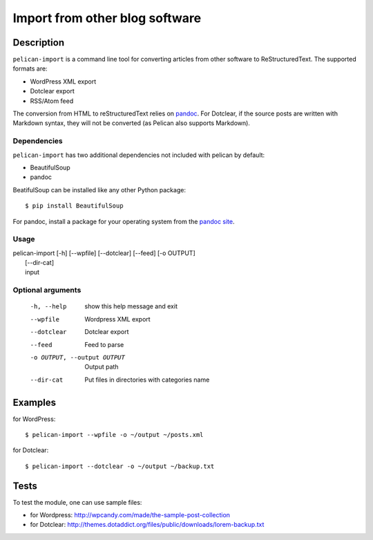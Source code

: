.. _import:

=================================
 Import from other blog software
=================================

Description
===========

``pelican-import`` is a command line tool for converting articles from other
software to ReStructuredText. The supported formats are:

- WordPress XML export
- Dotclear export
- RSS/Atom feed

The conversion from HTML to reStructuredText relies on `pandoc
<http://johnmacfarlane.net/pandoc/>`_. For Dotclear, if the source posts are
written with Markdown syntax, they will not be converted (as Pelican also
supports Markdown).

Dependencies
""""""""""""

``pelican-import`` has two additional dependencies not included with pelican
by default:

- BeautifulSoup
- pandoc

BeatifulSoup can be installed like any other Python package::

    $ pip install BeautifulSoup

For pandoc, install a package for your operating system from the 
`pandoc site <http://johnmacfarlane.net/pandoc/installing.html>`_.


Usage
"""""

| pelican-import [-h] [--wpfile] [--dotclear] [--feed] [-o OUTPUT]
|                [--dir-cat]
|                input

Optional arguments
""""""""""""""""""

  -h, --help            show this help message and exit
  --wpfile              Wordpress XML export
  --dotclear            Dotclear export
  --feed                Feed to parse
  -o OUTPUT, --output OUTPUT
                        Output path
  --dir-cat             Put files in directories with categories name

Examples
========

for WordPress::

    $ pelican-import --wpfile -o ~/output ~/posts.xml

for Dotclear::

    $ pelican-import --dotclear -o ~/output ~/backup.txt

Tests
=====

To test the module, one can use sample files:

- for Wordpress: http://wpcandy.com/made/the-sample-post-collection
- for Dotclear: http://themes.dotaddict.org/files/public/downloads/lorem-backup.txt
